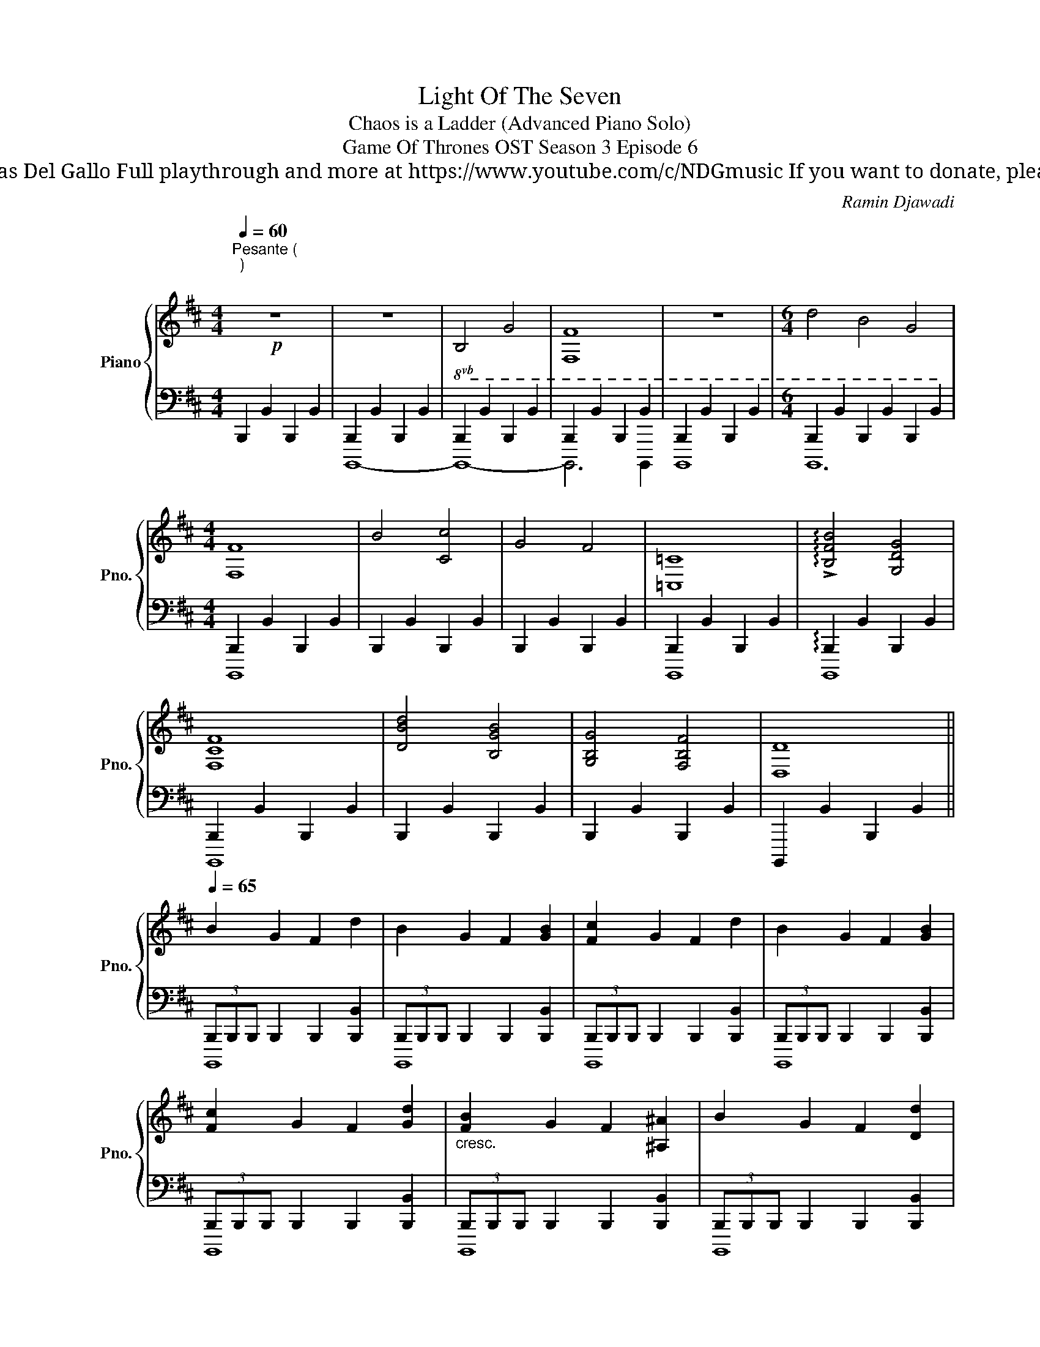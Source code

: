 X:1
T:Light Of The Seven
T: Chaos is a Ladder (Advanced Piano Solo)
T: Game Of Thrones OST Season 3 Episode 6
T: 
T: Composed by Ramin Djawadi Piano arrangement by Nicolas Del Gallo Full playthrough and more at https://www.youtube.com/c/NDGmusic If you want to donate, please check out my patreon ☺ https://www.patreon.com/ndg 
C:Ramin Djawadi
%%score { ( 1 4 ) | ( 2 3 ) }
L:1/8
Q:1/4=60
M:4/4
K:D
V:1 treble nm="Piano" snm="Pno."
V:4 treble 
V:2 bass 
V:3 bass 
V:1
"^Pesante (\n)\n\n"!p! z8 | z8 |!8vb(! B,4 G,4 | [F,,F,]8 | z8 |[M:6/4] D4 B,4 G,4 | %6
[M:4/4] [F,,F,]8 | B,4 [C,C]4 | G,4 F,4 | [=C,,=C,]8 | !arpeggio!!>![B,,F,B,]4 [G,,D,G,]4 | %11
 [F,,C,F,]8 | [D,B,D]4 [B,,G,B,]4 | [G,,B,,G,]4 [F,,B,,F,]4 | [D,,D,]8 || %15
[Q:1/4=65] B,2 G,2 F,2 D2 | B,2 G,2 F,2 [G,B,]2 | [F,C]2 G,2 F,2 D2 | B,2 G,2 F,2 [G,B,]2 | %19
 [F,C]2 G,2 F,2 [G,D]2 |"_cresc." [F,B,]2 G,2 F,2 [^A,,^A,]2 | B,2 G,2 F,2 [D,D]2 | %22
 [B,,B,]2 [G,,G,]2 [F,,F,]2 [D,,D,]2 | %23
 [B,,,B,,]2 z2 (3B,,,B,,,B,,, B,,,!8vb)!(7:4:7B,/4C/4D/4E/4F/4G/4A/4 | %24
 [B,DFB]2 [G,B,DG]2 [F,B,DF]2 [DGBd]2 | [B,DFB]2 [G,B,DG]2 [F,B,DF]2 [B,DGB]2 | %26
 [CDGc]2 [G,CDG]2 [F,CDF]2 [DGd]2 | [B,DFB]2 [G,B,DG]2 [F,B,DF]2 [Be][gb] | %28
 [cdgc']2 [GBdg]2 [FBdf]2 [dfbd']2 | [Bdfb]2 [GBdg]2 [FBdf]2 [Bdgb]2 | %30
 [cdgc']2 [GBdg]2 [FBdf]2 [dfbd']2 | [Bdfb]2 [GBdg]2 [FBdf]2 [Bdgb]2 | %32
 [cdgc']2 [GBdg]2 [FBdf]2 [dfbd']2 | [Bdfb]2 [GBdg]2 [FBd^f]2 [Bdgb]2 | %34
 [cdgc']2 [GBdg]2 [FBcf]2 [dfbd']2 | [Bdfb]2 [GBdg]2 [FBdf]2 [Bdgb]2 |"_rit." !fermata![cegc']8 || %37
 [Bb]2 [Gg]2 [Ff]2 [dd']2 | [Bb]2 [Gg]2 [Ff]2 [Bb]2 | [cc']2 [Gg]2 [Ff]2 [dd']2 | %40
 [Bb]2 [Gg]2 [Ff]4 | !arpeggio![bb']8 |] %42
V:2
 B,,,2 B,,2 B,,,2 B,,2 | B,,,2 B,,2 B,,,2 B,,2 | B,,,2 B,,2 B,,,2 B,,2 | B,,,2 B,,2 B,,,2 B,,2 | %4
 B,,,2 B,,2 B,,,2 B,,2 |[M:6/4] B,,,2 B,,2 B,,,2 B,,2 B,,,2 B,,2 |[M:4/4] B,,,2 B,,2 B,,,2 B,,2 | %7
 B,,,2 B,,2 B,,,2 B,,2 | B,,,2 B,,2 B,,,2 B,,2 | B,,,2 B,,2 B,,,2 B,,2 | %10
 !arpeggio!B,,,2 B,,2 B,,,2 B,,2 | B,,,2 B,,2 B,,,2 B,,2 | B,,,2 B,,2 B,,,2 B,,2 | %13
 B,,,2 B,,2 B,,,2 B,,2 | B,,,,2 B,,2 B,,,2 B,,2 || (3B,,,B,,,B,,, B,,,2 B,,,2 [B,,,B,,]2 | %16
 (3B,,,B,,,B,,, B,,,2 B,,,2 [B,,,B,,]2 | (3B,,,B,,,B,,, B,,,2 B,,,2 [B,,,B,,]2 | %18
 (3B,,,B,,,B,,, B,,,2 B,,,2 [B,,,B,,]2 | (3B,,,B,,,B,,, B,,,2 B,,,2 [B,,,B,,]2 | %20
 (3B,,,B,,,B,,, B,,,2 B,,,2 [B,,,B,,]2 | (3B,,,B,,,B,,, B,,,2 B,,,2 [B,,,B,,]2 | %22
 (3B,,,B,,,B,,, B,,,2 B,,,2 [B,,,B,,]2 | %23
 (3B,,,B,,,B,,, B,,,2!<(! (3[B,,,,B,,,][B,,,,B,,,][B,,,,B,,,] [B,,,,B,,,]2!<)! | %24
!f! [B,,,,B,,,]2- (3[B,,,,B,,,][B,,,B,,][B,,,B,,] [B,,,B,,]2- (3:2:2[B,,,B,,]2 [B,,,,B,,,] | %25
 [B,,,,B,,,]2- (3[B,,,,B,,,][B,,,B,,][B,,,B,,] [B,,,B,,]2- (3[B,,,B,,][B,,,,B,,,][B,,,,B,,,] | %26
 [C,,,C,,]2- (3[C,,,C,,][C,,C,][C,,C,] [C,,C,]2- (3:2:2[C,,C,]2 [C,,,C,,] | %27
 [E,,,E,,]2- (3[E,,,E,,][E,,E,][E,,E,] [E,,E,]2!<(! E,,,E,,!<)! | %28
 (9:8:7[B,,,,B,,,]3/4B,,,/4D,,/4F,,/4B,,/4D,/4F,/4 (3:2:5[B,,B,][B,,,,B,,,]/[B,,,,B,,,]/[B,,,,B,,,]/[B,,,,B,,,]/ (3:2:5[B,,,,B,,,][B,,F,B,]/[B,,F,B,]/[B,,F,B,]/[B,,F,B,]/ (3[B,,B,][B,,,B,,][B,,,B,,] | %29
 (9:8:7[B,,,,B,,,]3/4B,,,/4D,,/4F,,/4B,,/4D,/4F,/4 (3:2:5[B,,B,][B,,,,B,,,]/[B,,,,B,,,]/[B,,,,B,,,]/[B,,,,B,,,]/ (3:2:5[B,,,,B,,,][B,,F,B,]/[B,,F,B,]/[B,,F,B,]/[B,,F,B,]/ (3:2:6[B,,B,]/[A,,A,]/[G,,G,]/[F,,F,]/[E,,E,]/[D,,D,]/ | %30
 (3:2:5[C,,C,][E,,,E,,]/[E,,,E,,]/[D,,,D,,]/[D,,,D,,]/ (3:2:5[C,,,C,,][C,,,C,,]/[C,,,C,,]/[C,,,C,,]/[C,,,C,,]/ (3:2:5[C,,C,][C,,C,]/[C,,C,]/[C,,C,]/[C,,C,]/ (3:2:5[C,,C,][B,,,B,,]/[B,,,B,,]/[C,,C,]/[C,,C,]/ | %31
 (3[D,,D,][D,,,D,,][D,,,D,,] (3[D,,B,,D,][D,,D,][D,,D,] (3[D,B,D][D,D][D,D] (3:2:6[D,D]/[C,C]/[B,,B,]/[A,,A,]/[G,,G,]/[F,,F,]/ | %32
 (9:8:7[E,,E,]3/4E,,/4G,,/4B,,/4E,/4G,/4B,/4 (3:2:5[E,E][E,,,E,,]/[E,,,E,,]/[E,,,E,,]/[E,,,E,,]/ (3[E,,,E,,][E,,B,,E,][E,,B,,E,] (3[E,,,E,,][_E,,,_E,,][=E,,,=E,,] | %33
 =F,,,4 =F,,4 | F,,,4 F,,4 | %35
 (3:2:5[G,,,G,,][G,,,G,,]/[G,,,G,,]/[G,,,G,,]/[G,,,G,,]/ (3:2:5[G,,,G,,][G,,,G,,]/[G,,,G,,]/[G,,,G,,]/[G,,,G,,]/ (3:2:5[G,,G,][G,,G,]/[G,,G,]/[G,,G,]/[G,,G,]/ (3[G,,G,][G,,,G,,][F,,,F,,] | %36
 !fermata![E,,,E,,]8 ||!pp! B,4 [Dd]4 | B,4 [Dd]4 | [B,B]4 [Dd]4 | [=F=f]4 E2 =C2 | [B,B]8 |] %42
V:3
 x8 | B,,,,8- | B,,,,8- | B,,,,6 B,,,,2 | B,,,,8 |[M:6/4] B,,,,12 |[M:4/4] B,,,,8 | x8 | x8 | %9
 B,,,,8 | B,,,,8 | B,,,,8 | x8 | x8 | x8 || B,,,,8 | B,,,,8 | B,,,,8 | B,,,,8 | B,,,,8 | B,,,,8 | %21
 B,,,,8 | B,,,,8 | B,,,,4 z4 | x8 | x8 | x8 | x8 | x8 | x8 | x8 | x8 | x8 | x8 | x8 | x8 | x8 || %37
 x8 | x8 | x8 | x8 | x8 |] %42
V:4
 x8 | x8 |!8vb(! x8 | x8 | x8 |[M:6/4] x12 |[M:4/4] x8 | x8 | x8 | x8 | x8 | x8 | x8 | x8 | x8 || %15
 x8 | x8 | x8 | x8 | x8 | x8 | x8 | x8 | x7!8vb)! x | x8 | x8 | x8 | x8 | %28
 (3z BB (3z BB (3x BB (3z Bc | (3z BB (3z BB (3z BB (3z Bc | (3z BB (3z BB (3z BB (3z Bc | %31
 (3z dd (3z dd (3z dd (3z dd | (3z ee (3z ee (3z ee (3z ee | (3z =ff (3z ff (3z =ff (3z ff | %34
 (3z ff (3z ff (3z ff (3z ff | (3z dd (3z dd (3z dd (3z dd | x8 || x8 | x8 | x8 | x8 | x8 |] %42

